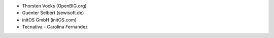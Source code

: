 * Thorsten Vocks (OpenBIG.org)
* Guenter Selbert (sewisoft.de)
* initOS GmbH (initOS.com)
* Tecnativa - Carolina Fernandez
